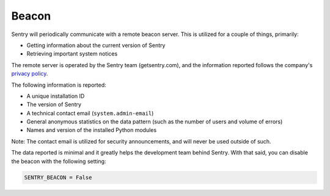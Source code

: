 Beacon
======

Sentry will periodically communicate with a remote beacon server. This is
utilized for a couple of things, primarily:

- Getting information about the current version of Sentry
- Retrieving important system notices

The remote server is operated by the Sentry team (getsentry.com), and the
information reported follows the company's `privacy policy
<https://getsentry.com/privacy/>`_.

The following information is reported:

- A unique installation ID
- The version of Sentry
- A technical contact email (``system.admin-email``)
- General anonymous statistics on the data pattern (such as the number of
  users and volume of errors)
- Names and version of the installed Python modules

Note: The contact email is utilized for security announcements, and will
never be used outside of such.

The data reported is minimal and it greatly helps the development team
behind Sentry. With that said, you can disable the beacon with the
following setting:

.. code-block:: python

	SENTRY_BEACON = False
